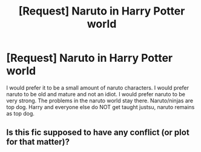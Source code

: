 #+TITLE: [Request] Naruto in Harry Potter world

* [Request] Naruto in Harry Potter world
:PROPERTIES:
:Author: ChampionOfChaos
:Score: 1
:DateUnix: 1499987790.0
:DateShort: 2017-Jul-14
:FlairText: Request
:END:
I would prefer it to be a small amount of naruto characters. I would prefer naruto to be old and mature and not an idiot. I would prefer naruto to be very strong. The problems in the naruto world stay there. Naruto/ninjas are top dog. Harry and everyone else do NOT get taught justsu, naruto remains as top dog.


** Is this fic supposed to have any conflict (or plot for that matter)?
:PROPERTIES:
:Author: chaosattractor
:Score: 1
:DateUnix: 1500078400.0
:DateShort: 2017-Jul-15
:END:
